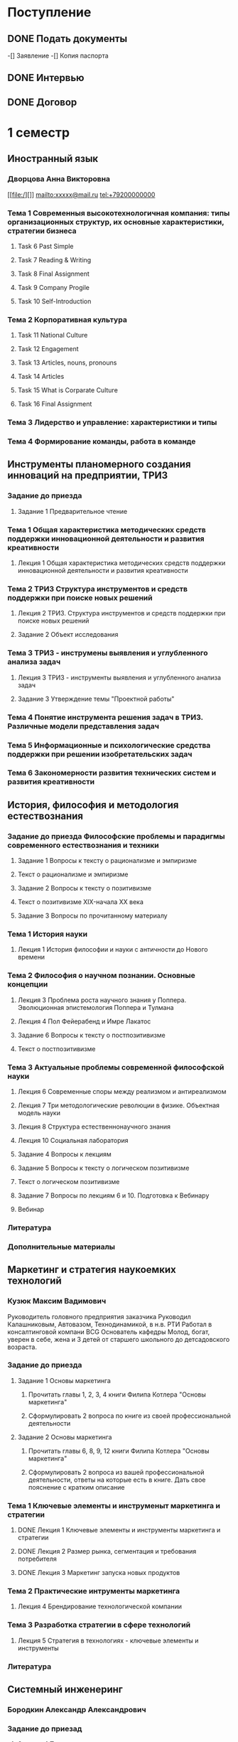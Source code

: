 * Поступление
** DONE Подать документы
   CLOSED: [2017-10-05 Чт 10:09]
-[] Заявление
-[] Копия паспорта
** DONE Интервью
   CLOSED: [2017-10-05 Чт 10:00]
** DONE Договор
   CLOSED: [2017-10-05 Чт 10:00]
* 1 семестр
** Иностранный язык
*** Дворцова Анна Викторовна
[[file:/][]]
mailto:xxxxx@mail.ru
tel:+79200000000
*** Тема 1 Современныя высокотехнологичная компания: типы организационных структур, их основные характеристики, стратегии бизнеса
**** Task 6 Past Simple
     DEADLINE: <2017-09-30 Сб>
**** Task 7 Reading & Writing
     DEADLINE: <2017-10-06 Пт>
**** Task 8 Final Assignment
     DEADLINE: <2017-10-20 Пт>
**** Task 9 Company Progile
     DEADLINE: <2017-10-22 Вс>
**** Task 10 Self-Introduction
     DEADLINE: <2017-10-22 Вс>
*** Тема 2 Корпоративная культура
**** Task 11 National Culture
     DEADLINE: <2017-10-25 Ср>
**** Task 12 Engagement
     DEADLINE: <2017-10-28 Сб>
**** Task 13 Articles, nouns, pronouns
     DEADLINE: <2017-10-31 Вт>
**** Task 14 Articles
     DEADLINE: <2017-11-04 Сб>
**** Task 15 What is Corparate Culture
     DEADLINE: <2017-11-10 Пт>
     :LOGBOOK:
     CLOCK: [2017-10-31 Вт 22:03]--[2017-10-31 Вт 22:07] =>  0:04
     :END:
**** Task 16 Final Assignment
*** Тема 3 Лидерство и управление: характеристики и типы
*** Тема 4 Формирование команды, работа в команде
** Инструменты планомерного создания инноваций на предприятии, ТРИЗ
*** Задание до приезда
**** Задание 1 Предварительное чтение
*** Тема 1 Общая характеристика методических средств поддержки инновационной деятельности и развития креативности
**** Лекция 1 Общая характеристика методических средств поддержки инновационной деятельности и развития креативности
*** Тема 2 ТРИЗ Структура инструментов и средств поддержки при поиске новых решений
**** Лекция 2 ТРИЗ. Структура инструментов и средств поддержки при поиске новых решений
**** Задание 2 Объект исследования
     DEADLINE: <2017-10-12 Чт>
*** Тема 3 ТРИЗ - инструмены выявления и углубленного анализа задач
**** Лекция 3 ТРИЗ - инструменты выявления и углубленного анализа задач
**** Задание 3 Утверждение темы "Проектной работы"
     DEADLINE: <2017-11-12 Вс>
*** Тема 4 Понятие инструмента решения задач в ТРИЗ. Различные модели представления задач
*** Тема 5 Информационные и психологические средства поддержки при решении изобретательских задач
*** Тема 6 Закономерности развития технических систем и развития креативности
** История, философия и методология естествознания
*** Задание до приезда Философские проблемы и парадигмы современного естествознания и техники
**** Задание 1 Вопросы к тексту о рационализме и эмпиризме
     DEADLINE: <2017-10-07 Сб>
**** Текст о рационализме и эмпиризме
**** Задание 2 Вопросы к тексту о позитивизме
     DEADLINE: <2017-10-07 Сб>
**** Текст о позитивизме XIX-начала XX века
**** Задание 3 Вопросы по прочитанному материалу
     DEADLINE: <2017-10-08 Вс>
*** Тема 1 История науки
**** Лекция 1 История философии и науки с античности до Нового времени
*** Тема 2 Философия о научном познании. Основные концепции
**** Лекция 3 Проблема роста научного знания у Поппера. Эволюционная эпистемология Поппера и Тулмана
**** Лекция 4 Пол Фейерабенд и Имре Лакатос
**** Задание 6 Вопросы к тексту о постпозитивизме
     DEADLINE: <2017-10-19 Чт>
**** Текст о постпозитивизме
*** Тема 3 Актуальные проблемы современной философской науки
**** Лекция 6 Современные споры между реализмом и антиреализмом
**** Лекция 7 Три методологические революции в физике. Объектная модель науки
**** Лекция 8 Структура естественнонаучного знания
**** Лекция 10 Социальная лаборатория
**** Задание 4 Вопросы к лекциям
     DEADLINE: <2017-10-19 Чт>
**** Задание 5 Вопросы к тексту о логическом позитивизме
     DEADLINE: <2018-01-07 Вс>
**** Текст о логическом позитивизме
**** Задание 7 Вопросы по лекциям 6 и 10. Подготовка к Вебинару
     DEADLINE: <2017-11-08 Ср>
**** Вебинар
     DEADLINE: <2017-11-11 Сб>
*** Литература
*** Дополнительные материалы
** Маркетинг и стратегия наукоемких технологий
*** Кузюк Максим Вадимович
Руководитель головного предприятия заказчика
Руководил Калашниковым, Автовазом, Технодинамикой, в н.в. РТИ
Работал в консалтинговой компани BCG
Основатель кафедры
Молод, богат, уверен в себе, жена и 3 детей от старшего школьного до детсадовского возраста.
*** Задание до приезда
**** Задание 1 Основы маркетинга
***** Прочитать главы 1, 2, 3, 4 книги Филипа Котлера "Основы маркетинга"
***** Сформулировать 2 вопроса по книге из своей профессиональной деятельности
      DEADLINE: <2017-10-08 Вс>
**** Задание 2 Основы маркетинга
***** Прочитать главы 6, 8, 9, 12 книги Филипа Котлера "Основы маркетинга"
***** Сформулировать 2 вопроса из вашей профессиональной деятельности, ответы на которые есть в книге. Дать свое пояснение с кратким описание
      DEADLINE: <2017-11-30 Чт>
*** Тема 1 Ключевые элементы и инструменыт маркетинга и стратегии
**** DONE Лекция 1 Ключевые элементы и инструменты маркетинга и стратегии 
     CLOSED: [2017-10-27 Пт 22:10]
**** DONE Лекция 2 Размер рынка, сегментация и требования потребителя
     CLOSED: [2017-10-27 Пт 22:10]
**** DONE Лекция 3 Маркетинг запуска новых продуктов
     CLOSED: [2017-10-27 Пт 22:10]
*** Тема 2 Практические интрументы маркетинга
**** Лекция 4 Брендирование технологической компании
*** Тема 3 Разработка стратегии в сфере технологий
**** Лекция 5 Стратегия в технологиях - ключевые элементы и инструменты
*** Литература
** Системный инженеринг
*** Бородкин Александр Александрович
*** Задание до приезад
**** Задание 1 Предварительное чтение
**** Системный инжиниринг для усовершенствования технических решений
*** Тема 1 Введение в системный инжиниринг
**** Лекция 1 Основные понятия и определения. Предмет и метод системного инжиниринга
*** Тема 2 Определене, предмет и метод системного инжиниринга
**** Лекция 2 Ключевые особенности системного инжиниринга
*** Тема 3 Практические аспекты системного инжиниринга
**** Вопросы по текущему контролю
**** Лекция 3 Стахостические системы
**** Лекция 4 Практические аспеткы системного инжиниринга, примеры функционального мышления
**** Задание 2 Отработка методологии системного инжиниринга при поиске технических решений
     DEADLINE: <2018-01-06 Сб>
*** Литература
*** Дополнительные материалы
** Экономика, организация и управление технологическими инновациями
*** Паламарчук Виктор Петрович
*** Задание до приезда
*** Тема 1 Анализ финансового состояния технологической компании
*** Тема 2 Управленческий учет и принятие решений
*** Тема 3 Корпоративная финансовоя политика
*** Тема 4 Оценка эффективности технологической компании
*** Тема 5 Создание ценности
*** Тема 6 Интеграция стратегии и финансов
*** Литература
*** Дополнительные материалы
** Эмоциональный интеллект
*** Стюарт Хеллер
Нью-Йоркский занудный старик
*** Задание до приезда
*** Тема 1 Связность
    DEADLINE: <2017-11-05 Вс>
*** Тема 2 Отношения
*** Тема 3 Податливость
*** Тема 4 Возбудимость
*** Тема 5 Внимание
*** Тема 6 Сопротивление
*** Литература
** Управление временем
** Разработка инженерных систем
*** Романов Алексей Александрович
*** Тема 1 Основные понятия
**** Лекция 1 Введение
**** Лекция 2 Жизненный цикл
*** Тема 2 Анализ системы
*** Тема 3 Синтез нового продукта
*** Тема 4 Организация процессов
*** Литература
** Дополнительные задания
*** Классный час
*** Сколково
*** Боинг
*** Розыгрыш
    DEADLINE: <2017-10-20 Пт>
**** Придумать идею
**** Реализовать
**** Производство видео
**** Защита
*** Сувенир
    DEADLINE: <2017-10-19 Чт>
**** Обсуждение идей
**** Детализаци разработки
**** Производство
**** Подготовка презентации
**** Защита
*** Видео IDEO
    DEADLINE: <2017-10-08 Вс>
** Внеучебная деятельность
*** Проживание
**** TODO Вселиться в общежитие
**** TODO Оплатить проживание
** Административное
*** Сдать диплом на хранение
*** Получить студенческий билет
** Практика
* 2 семестр
** Введение в операции
** Индустриализация
** Иностранный язык
** История, философия и методология естествознания
*** Тема 4
**** Лекция 11 Социология науки. Место науки в современной цивилизации
**** Лекция 12 Философия пространства и времени
**** Лекция 13 Философия квантовой механики
** Маркетинг и стратегия наукоемких технологий
** Основы управления проектами
** Теория и методы принятия решений
** Управление качеством
** Управление многофункциональными командами, группами и предприятиями
** Фундаментальные основы наукоемких технологий
** Практика
** Корея
* 3 семестр
** Организация производства и систем снабжения
** Инструменты руководителя проекта
** Национальная инновационная система
** Экономика и право интеллектуальной собственности
** Практика
** Государственный квалификационный экзамен
* 4 семестр
** Практика
* ВКР



